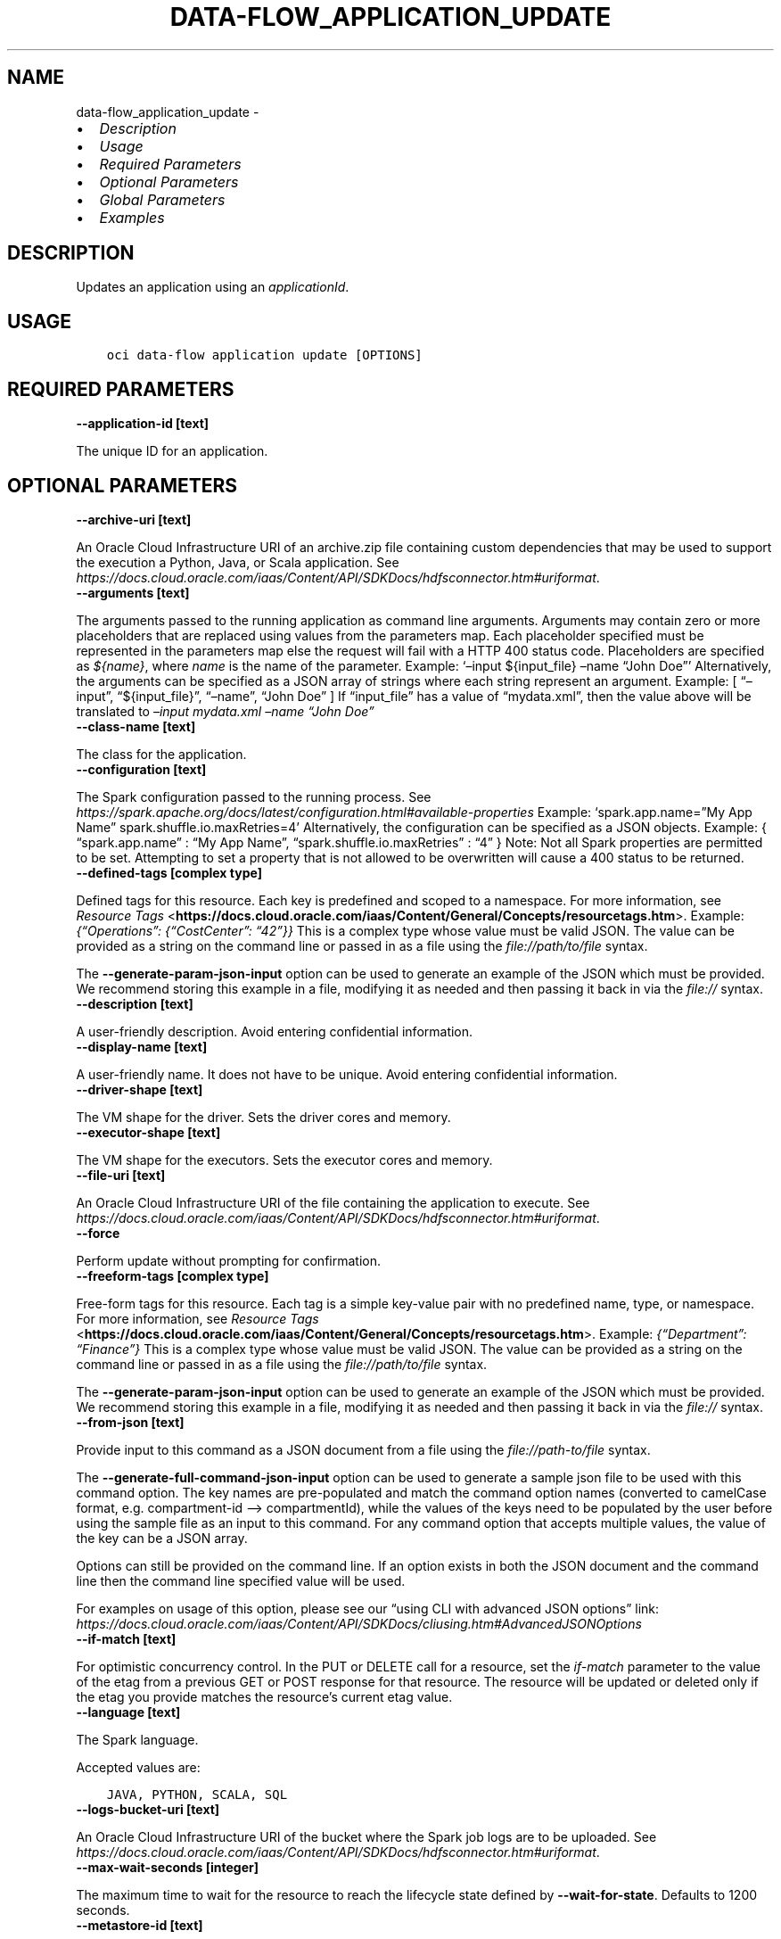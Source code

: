 .\" Man page generated from reStructuredText.
.
.TH "DATA-FLOW_APPLICATION_UPDATE" "1" "Mar 21, 2022" "3.6.2" "OCI CLI Command Reference"
.SH NAME
data-flow_application_update \- 
.
.nr rst2man-indent-level 0
.
.de1 rstReportMargin
\\$1 \\n[an-margin]
level \\n[rst2man-indent-level]
level margin: \\n[rst2man-indent\\n[rst2man-indent-level]]
-
\\n[rst2man-indent0]
\\n[rst2man-indent1]
\\n[rst2man-indent2]
..
.de1 INDENT
.\" .rstReportMargin pre:
. RS \\$1
. nr rst2man-indent\\n[rst2man-indent-level] \\n[an-margin]
. nr rst2man-indent-level +1
.\" .rstReportMargin post:
..
.de UNINDENT
. RE
.\" indent \\n[an-margin]
.\" old: \\n[rst2man-indent\\n[rst2man-indent-level]]
.nr rst2man-indent-level -1
.\" new: \\n[rst2man-indent\\n[rst2man-indent-level]]
.in \\n[rst2man-indent\\n[rst2man-indent-level]]u
..
.INDENT 0.0
.IP \(bu 2
\fI\%Description\fP
.IP \(bu 2
\fI\%Usage\fP
.IP \(bu 2
\fI\%Required Parameters\fP
.IP \(bu 2
\fI\%Optional Parameters\fP
.IP \(bu 2
\fI\%Global Parameters\fP
.IP \(bu 2
\fI\%Examples\fP
.UNINDENT
.SH DESCRIPTION
.sp
Updates an application using an \fIapplicationId\fP\&.
.SH USAGE
.INDENT 0.0
.INDENT 3.5
.sp
.nf
.ft C
oci data\-flow application update [OPTIONS]
.ft P
.fi
.UNINDENT
.UNINDENT
.SH REQUIRED PARAMETERS
.INDENT 0.0
.TP
.B \-\-application\-id [text]
.UNINDENT
.sp
The unique ID for an application.
.SH OPTIONAL PARAMETERS
.INDENT 0.0
.TP
.B \-\-archive\-uri [text]
.UNINDENT
.sp
An Oracle Cloud Infrastructure URI of an archive.zip file containing custom dependencies that may be used to support the execution a Python, Java, or Scala application. See \fI\%https://docs.cloud.oracle.com/iaas/Content/API/SDKDocs/hdfsconnector.htm#uriformat\fP\&.
.INDENT 0.0
.TP
.B \-\-arguments [text]
.UNINDENT
.sp
The arguments passed to the running application as command line arguments. Arguments may contain zero or more placeholders that are replaced using values from the parameters map. Each placeholder specified must be represented in the parameters map else the request will fail with a HTTP 400 status code. Placeholders are specified as \fI${name}\fP, where \fIname\fP is the name of the parameter. Example:  ‘–input ${input_file} –name “John Doe”’  Alternatively, the arguments can be specified as a JSON array of strings where each string represent an argument. Example:  [ “–input”, “${input_file}”, “–name”, “John Doe” ]  If “input_file” has a value of “mydata.xml”, then the value above will be translated to \fI–input mydata.xml –name “John Doe”\fP
.INDENT 0.0
.TP
.B \-\-class\-name [text]
.UNINDENT
.sp
The class for the application.
.INDENT 0.0
.TP
.B \-\-configuration [text]
.UNINDENT
.sp
The Spark configuration passed to the running process. See \fI\%https://spark.apache.org/docs/latest/configuration.html#available\-properties\fP Example: ‘spark.app.name=”My App Name” spark.shuffle.io.maxRetries=4’  Alternatively, the configuration can be specified as a JSON objects. Example:  { “spark.app.name” : “My App Name”, “spark.shuffle.io.maxRetries” : “4” }  Note: Not all Spark properties are permitted to be set. Attempting to set a property that is not allowed to be overwritten will cause a 400 status to be returned.
.INDENT 0.0
.TP
.B \-\-defined\-tags [complex type]
.UNINDENT
.sp
Defined tags for this resource. Each key is predefined and scoped to a namespace. For more information, see \fI\%Resource Tags\fP <\fBhttps://docs.cloud.oracle.com/iaas/Content/General/Concepts/resourcetags.htm\fP>\&. Example: \fI{“Operations”: {“CostCenter”: “42”}}\fP
This is a complex type whose value must be valid JSON. The value can be provided as a string on the command line or passed in as a file using
the \fI\%file://path/to/file\fP syntax.
.sp
The \fB\-\-generate\-param\-json\-input\fP option can be used to generate an example of the JSON which must be provided. We recommend storing this example
in a file, modifying it as needed and then passing it back in via the \fI\%file://\fP syntax.
.INDENT 0.0
.TP
.B \-\-description [text]
.UNINDENT
.sp
A user\-friendly description. Avoid entering confidential information.
.INDENT 0.0
.TP
.B \-\-display\-name [text]
.UNINDENT
.sp
A user\-friendly name. It does not have to be unique. Avoid entering confidential information.
.INDENT 0.0
.TP
.B \-\-driver\-shape [text]
.UNINDENT
.sp
The VM shape for the driver. Sets the driver cores and memory.
.INDENT 0.0
.TP
.B \-\-executor\-shape [text]
.UNINDENT
.sp
The VM shape for the executors. Sets the executor cores and memory.
.INDENT 0.0
.TP
.B \-\-file\-uri [text]
.UNINDENT
.sp
An Oracle Cloud Infrastructure URI of the file containing the application to execute. See \fI\%https://docs.cloud.oracle.com/iaas/Content/API/SDKDocs/hdfsconnector.htm#uriformat\fP\&.
.INDENT 0.0
.TP
.B \-\-force
.UNINDENT
.sp
Perform update without prompting for confirmation.
.INDENT 0.0
.TP
.B \-\-freeform\-tags [complex type]
.UNINDENT
.sp
Free\-form tags for this resource. Each tag is a simple key\-value pair with no predefined name, type, or namespace. For more information, see \fI\%Resource Tags\fP <\fBhttps://docs.cloud.oracle.com/iaas/Content/General/Concepts/resourcetags.htm\fP>\&. Example: \fI{“Department”: “Finance”}\fP
This is a complex type whose value must be valid JSON. The value can be provided as a string on the command line or passed in as a file using
the \fI\%file://path/to/file\fP syntax.
.sp
The \fB\-\-generate\-param\-json\-input\fP option can be used to generate an example of the JSON which must be provided. We recommend storing this example
in a file, modifying it as needed and then passing it back in via the \fI\%file://\fP syntax.
.INDENT 0.0
.TP
.B \-\-from\-json [text]
.UNINDENT
.sp
Provide input to this command as a JSON document from a file using the \fI\%file://path\-to/file\fP syntax.
.sp
The \fB\-\-generate\-full\-command\-json\-input\fP option can be used to generate a sample json file to be used with this command option. The key names are pre\-populated and match the command option names (converted to camelCase format, e.g. compartment\-id –> compartmentId), while the values of the keys need to be populated by the user before using the sample file as an input to this command. For any command option that accepts multiple values, the value of the key can be a JSON array.
.sp
Options can still be provided on the command line. If an option exists in both the JSON document and the command line then the command line specified value will be used.
.sp
For examples on usage of this option, please see our “using CLI with advanced JSON options” link: \fI\%https://docs.cloud.oracle.com/iaas/Content/API/SDKDocs/cliusing.htm#AdvancedJSONOptions\fP
.INDENT 0.0
.TP
.B \-\-if\-match [text]
.UNINDENT
.sp
For optimistic concurrency control. In the PUT or DELETE call for a resource, set the \fIif\-match\fP parameter to the value of the etag from a previous GET or POST response for that resource. The resource will be updated or deleted only if the etag you provide matches the resource’s current etag value.
.INDENT 0.0
.TP
.B \-\-language [text]
.UNINDENT
.sp
The Spark language.
.sp
Accepted values are:
.INDENT 0.0
.INDENT 3.5
.sp
.nf
.ft C
JAVA, PYTHON, SCALA, SQL
.ft P
.fi
.UNINDENT
.UNINDENT
.INDENT 0.0
.TP
.B \-\-logs\-bucket\-uri [text]
.UNINDENT
.sp
An Oracle Cloud Infrastructure URI of the bucket where the Spark job logs are to be uploaded. See \fI\%https://docs.cloud.oracle.com/iaas/Content/API/SDKDocs/hdfsconnector.htm#uriformat\fP\&.
.INDENT 0.0
.TP
.B \-\-max\-wait\-seconds [integer]
.UNINDENT
.sp
The maximum time to wait for the resource to reach the lifecycle state defined by \fB\-\-wait\-for\-state\fP\&. Defaults to 1200 seconds.
.INDENT 0.0
.TP
.B \-\-metastore\-id [text]
.UNINDENT
.sp
The OCID of OCI Hive Metastore.
.INDENT 0.0
.TP
.B \-\-num\-executors [integer]
.UNINDENT
.sp
The number of executor VMs requested.
.INDENT 0.0
.TP
.B \-\-parameters [text]
.UNINDENT
.sp
A string of name=value pairs used to supply SQL parameters or fill placeholders found in the arguments parameter. The name must be a string of one or more word characters (a\-z, A\-Z, 0\-9, _). The value can be a string of zero or more characters of any kind. Example:  ‘iterations=10 input_file=mydata.xml variable_x=${x}’  Alternatively, the arguments can be specified as a JSON array of objects. Example:  [ { name : “iterations”, value : “10” }, { name : “input_file”, value : “mydata.xml” }, { name : “variable_x”, value : “${x}” } ]
.INDENT 0.0
.TP
.B \-\-private\-endpoint\-id [text]
.UNINDENT
.sp
The OCID of a private endpoint.
.INDENT 0.0
.TP
.B \-\-spark\-version [text]
.UNINDENT
.sp
The Spark version utilized to run the application.
.INDENT 0.0
.TP
.B \-\-wait\-for\-state [text]
.UNINDENT
.sp
This operation creates, modifies or deletes a resource that has a defined lifecycle state. Specify this option to perform the action and then wait until the resource reaches a given lifecycle state. Multiple states can be specified, returning on the first state. For example, \fB\-\-wait\-for\-state\fP SUCCEEDED \fB\-\-wait\-for\-state\fP FAILED would return on whichever lifecycle state is reached first. If timeout is reached, a return code of 2 is returned. For any other error, a return code of 1 is returned.
.sp
Accepted values are:
.INDENT 0.0
.INDENT 3.5
.sp
.nf
.ft C
ACTIVE, DELETED, INACTIVE
.ft P
.fi
.UNINDENT
.UNINDENT
.INDENT 0.0
.TP
.B \-\-wait\-interval\-seconds [integer]
.UNINDENT
.sp
Check every \fB\-\-wait\-interval\-seconds\fP to see whether the resource to see if it has reached the lifecycle state defined by \fB\-\-wait\-for\-state\fP\&. Defaults to 30 seconds.
.INDENT 0.0
.TP
.B \-\-warehouse\-bucket\-uri [text]
.UNINDENT
.sp
An Oracle Cloud Infrastructure URI of the bucket to be used as default warehouse directory for BATCH SQL runs. See \fI\%https://docs.cloud.oracle.com/iaas/Content/API/SDKDocs/hdfsconnector.htm#uriformat\fP\&.
.SH GLOBAL PARAMETERS
.sp
Use \fBoci \-\-help\fP for help on global parameters.
.sp
\fB\-\-auth\-purpose\fP, \fB\-\-auth\fP, \fB\-\-cert\-bundle\fP, \fB\-\-cli\-rc\-file\fP, \fB\-\-config\-file\fP, \fB\-\-debug\fP, \fB\-\-defaults\-file\fP, \fB\-\-endpoint\fP, \fB\-\-generate\-full\-command\-json\-input\fP, \fB\-\-generate\-param\-json\-input\fP, \fB\-\-help\fP, \fB\-\-latest\-version\fP, \fB\-\-max\-retries\fP, \fB\-\-no\-retry\fP, \fB\-\-opc\-client\-request\-id\fP, \fB\-\-opc\-request\-id\fP, \fB\-\-output\fP, \fB\-\-profile\fP, \fB\-\-query\fP, \fB\-\-raw\-output\fP, \fB\-\-region\fP, \fB\-\-release\-info\fP, \fB\-\-request\-id\fP, \fB\-\-version\fP, \fB\-?\fP, \fB\-d\fP, \fB\-h\fP, \fB\-v\fP
.SH EXAMPLES
.sp
Copy the following CLI commands into a file named example.sh. Run the command by typing “bash example.sh” and replacing the example parameters with your own.
.sp
Please note this sample will only work in the POSIX\-compliant bash\-like shell. You need to set up \fI\%the OCI configuration\fP <\fBhttps://docs.oracle.com/en-us/iaas/Content/API/SDKDocs/cliinstall.htm#configfile\fP> and \fI\%appropriate security policies\fP <\fBhttps://docs.oracle.com/en-us/iaas/Content/Identity/Concepts/policygetstarted.htm\fP> before trying the examples.
.INDENT 0.0
.INDENT 3.5
.sp
.nf
.ft C
    export compartment_id=<substitute\-value\-of\-compartment_id> # https://docs.cloud.oracle.com/en\-us/iaas/tools/oci\-cli/latest/oci_cli_docs/cmdref/data\-flow/application/create.html#cmdoption\-compartment\-id
    export display_name=<substitute\-value\-of\-display_name> # https://docs.cloud.oracle.com/en\-us/iaas/tools/oci\-cli/latest/oci_cli_docs/cmdref/data\-flow/application/create.html#cmdoption\-display\-name
    export driver_shape=<substitute\-value\-of\-driver_shape> # https://docs.cloud.oracle.com/en\-us/iaas/tools/oci\-cli/latest/oci_cli_docs/cmdref/data\-flow/application/create.html#cmdoption\-driver\-shape
    export executor_shape=<substitute\-value\-of\-executor_shape> # https://docs.cloud.oracle.com/en\-us/iaas/tools/oci\-cli/latest/oci_cli_docs/cmdref/data\-flow/application/create.html#cmdoption\-executor\-shape
    export file_uri=<substitute\-value\-of\-file_uri> # https://docs.cloud.oracle.com/en\-us/iaas/tools/oci\-cli/latest/oci_cli_docs/cmdref/data\-flow/application/create.html#cmdoption\-file\-uri
    export language=<substitute\-value\-of\-language> # https://docs.cloud.oracle.com/en\-us/iaas/tools/oci\-cli/latest/oci_cli_docs/cmdref/data\-flow/application/create.html#cmdoption\-language
    export num_executors=<substitute\-value\-of\-num_executors> # https://docs.cloud.oracle.com/en\-us/iaas/tools/oci\-cli/latest/oci_cli_docs/cmdref/data\-flow/application/create.html#cmdoption\-num\-executors
    export spark_version=<substitute\-value\-of\-spark_version> # https://docs.cloud.oracle.com/en\-us/iaas/tools/oci\-cli/latest/oci_cli_docs/cmdref/data\-flow/application/create.html#cmdoption\-spark\-version

    application_id=$(oci data\-flow application create \-\-compartment\-id $compartment_id \-\-display\-name $display_name \-\-driver\-shape $driver_shape \-\-executor\-shape $executor_shape \-\-file\-uri $file_uri \-\-language $language \-\-num\-executors $num_executors \-\-spark\-version $spark_version \-\-query data.id \-\-raw\-output)

    oci data\-flow application update \-\-application\-id $application_id
.ft P
.fi
.UNINDENT
.UNINDENT
.SH AUTHOR
Oracle
.SH COPYRIGHT
2016, 2022, Oracle
.\" Generated by docutils manpage writer.
.
